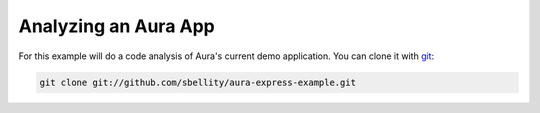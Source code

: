 Analyzing an Aura App
=====================

For this example will do a code analysis of Aura's current demo
application. You can clone it with `git`_:

.. sourcecode:: bash

    git clone git://github.com/sbellity/aura-express-example.git



.. _git: http://git-scm.com/

